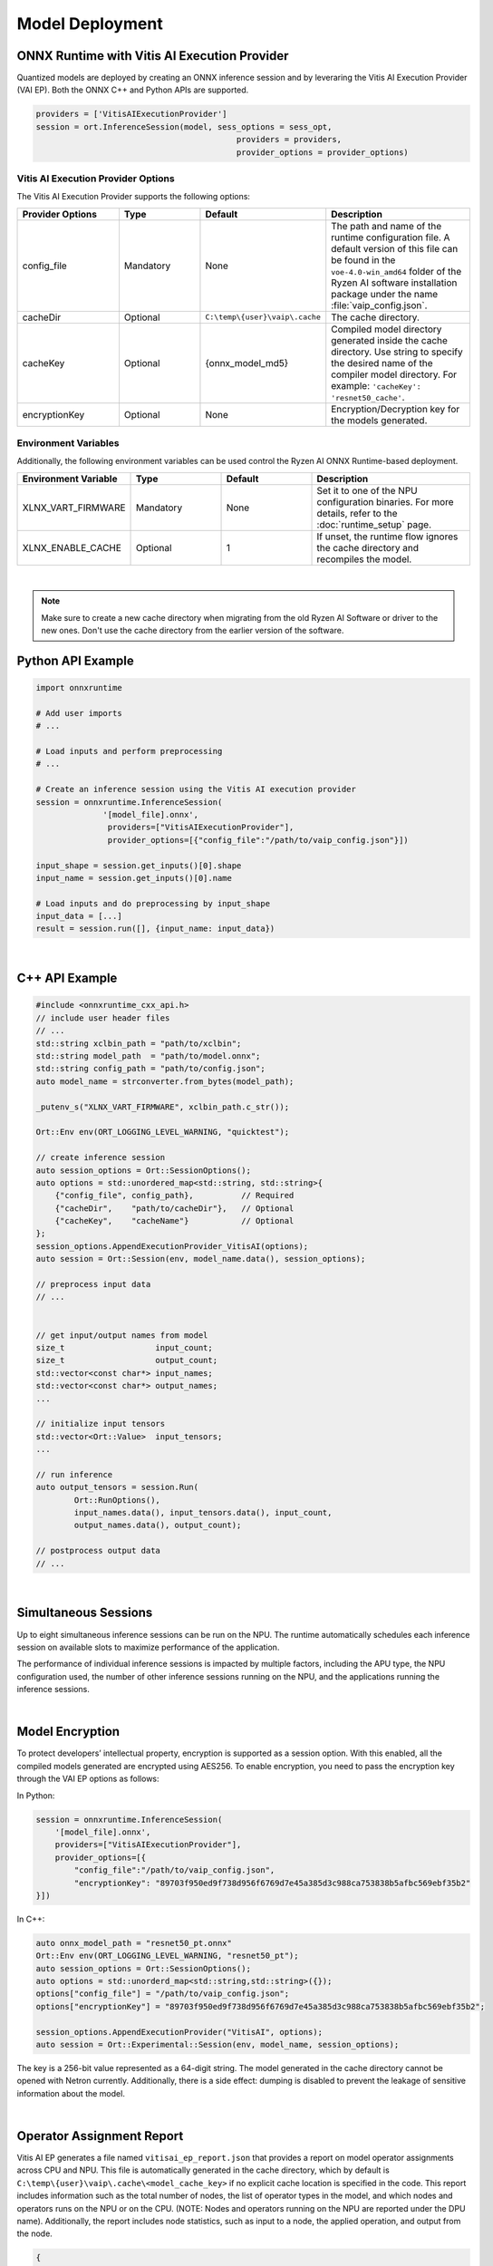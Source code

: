 ###################
Model Deployment
###################


*********************************************
ONNX Runtime with Vitis AI Execution Provider
*********************************************

Quantized models are deployed by creating an ONNX inference session and by leveraring the Vitis AI Execution Provider (VAI EP). Both the ONNX C++ and Python APIs are supported. 

.. code-block:: python

  providers = ['VitisAIExecutionProvider']
  session = ort.InferenceSession(model, sess_options = sess_opt,
                                            providers = providers,
                                            provider_options = provider_options)


Vitis AI Execution Provider Options
===================================

The Vitis AI Execution Provider supports the following options:

.. list-table:: 
   :widths: 25 20 20 35
   :header-rows: 1

   * - Provider Options
     - Type
     - Default 
     - Description 
   * - config_file
     - Mandatory
     - None
     - The path and name of the runtime configuration file. 
       A default version of this file can be found in the ``voe-4.0-win_amd64`` folder of the Ryzen AI software installation package under the name :file:`vaip_config.json`.
   * - cacheDir
     - Optional
     - ``C:\temp\{user}\vaip\.cache``
     - The cache directory.
   * - cacheKey
     - Optional 
     - {onnx_model_md5}
     - Compiled model directory generated inside the cache directory. Use string to specify the desired name of the compiler model directory. 
       For example: ``'cacheKey': 'resnet50_cache'``.

   * - encryptionKey
     - Optional 
     - None
     - Encryption/Decryption key for the models generated. 


Environment Variables
=====================

Additionally, the following environment variables can be used control the Ryzen AI ONNX Runtime-based deployment.


.. list-table:: 
   :widths: 25 20 20 35
   :header-rows: 1

   * - Environment Variable 
     - Type
     - Default 
     - Description 
   * - XLNX_VART_FIRMWARE
     - Mandatory
     - None
     - Set it to one of the NPU configuration binaries. 
       For more details, refer to the :doc:`runtime_setup` page.
   * - XLNX_ENABLE_CACHE
     - Optional
     - 1
     - If unset, the runtime flow ignores the cache directory and recompiles the model.
     
|

.. note::
   Make sure to create a new cache directory when migrating from the old Ryzen AI Software or driver to the new ones. Don't use the cache directory from the earlier version of the software.

******************
Python API Example
******************
 
.. code-block:: python
 
    import onnxruntime

    # Add user imports
    # ...
 
    # Load inputs and perform preprocessing
    # ...

    # Create an inference session using the Vitis AI execution provider
    session = onnxruntime.InferenceSession(
                  '[model_file].onnx',
                   providers=["VitisAIExecutionProvider"],
                   provider_options=[{"config_file":"/path/to/vaip_config.json"}])

    input_shape = session.get_inputs()[0].shape
    input_name = session.get_inputs()[0].name

    # Load inputs and do preprocessing by input_shape
    input_data = [...]
    result = session.run([], {input_name: input_data})  

|

***************
C++ API Example
***************

.. code-block:: cpp

    #include <onnxruntime_cxx_api.h>
    // include user header files
    // ...
    std::string xclbin_path = "path/to/xclbin";
    std::string model_path  = "path/to/model.onnx";
    std::string config_path = "path/to/config.json";
    auto model_name = strconverter.from_bytes(model_path);
    
    _putenv_s("XLNX_VART_FIRMWARE", xclbin_path.c_str());
    
    Ort::Env env(ORT_LOGGING_LEVEL_WARNING, "quicktest");
    
    // create inference session
    auto session_options = Ort::SessionOptions();
    auto options = std::unordered_map<std::string, std::string>{ 
        {"config_file", config_path},          // Required
        {"cacheDir",    "path/to/cacheDir"},   // Optional
        {"cacheKey",    "cacheName"}           // Optional
    };
    session_options.AppendExecutionProvider_VitisAI(options);
    auto session = Ort::Session(env, model_name.data(), session_options);

    // preprocess input data
    // ...


    // get input/output names from model
    size_t                   input_count;
    size_t                   output_count;
    std::vector<const char*> input_names; 
    std::vector<const char*> output_names;
    ...
    
    // initialize input tensors
    std::vector<Ort::Value>  input_tensors;
    ... 
    
    // run inference
    auto output_tensors = session.Run(
            Ort::RunOptions(), 
            input_names.data(), input_tensors.data(), input_count, 
            output_names.data(), output_count);
 
    // postprocess output data
    // ...

|

*********************
Simultaneous Sessions
*********************

Up to eight simultaneous inference sessions can be run on the NPU. The runtime automatically schedules each inference session on available slots to maximize performance of the application. 

The performance of individual inference sessions is impacted by multiple factors, including the APU type, the NPU configuration used, the number of other inference sessions running on the NPU, and the applications running the inference sessions.

|

****************
Model Encryption
****************

To protect developers’ intellectual property, encryption is supported as a session option.
With this enabled, all the compiled models generated are encrypted using AES256.
To enable encryption, you need to pass the encryption key through the VAI EP options as follows:

In Python:

.. code-block:: python
 
    session = onnxruntime.InferenceSession(
        '[model_file].onnx',
        providers=["VitisAIExecutionProvider"],
        provider_options=[{
            "config_file":"/path/to/vaip_config.json",
            "encryptionKey": "89703f950ed9f738d956f6769d7e45a385d3c988ca753838b5afbc569ebf35b2"
    }])

In C++:

.. code-block:: cpp

    auto onnx_model_path = "resnet50_pt.onnx"
    Ort::Env env(ORT_LOGGING_LEVEL_WARNING, "resnet50_pt");
    auto session_options = Ort::SessionOptions();
    auto options = std::unorderd_map<std::string,std::string>({});
    options["config_file"] = "/path/to/vaip_config.json";
    options["encryptionKey"] = "89703f950ed9f738d956f6769d7e45a385d3c988ca753838b5afbc569ebf35b2";

    session_options.AppendExecutionProvider("VitisAI", options);
    auto session = Ort::Experimental::Session(env, model_name, session_options);

The key is a 256-bit value represented as a 64-digit string. The model generated in the cache directory cannot be opened with Netron currently. Additionally, there is a side effect: dumping is disabled to prevent the leakage of sensitive information about the model.

|

**************************
Operator Assignment Report
**************************


Vitis AI EP generates a file named ``vitisai_ep_report.json`` that provides a report on model operator assignments across CPU and NPU. This file is automatically generated in the cache directory, which by default is ``C:\temp\{user}\vaip\.cache\<model_cache_key>`` if no explicit cache location is specified in the code. This report includes information such as the total number of nodes, the list of operator types in the model, and which nodes and operators runs on the NPU or on the CPU. (NOTE: Nodes and operators running on the NPU are reported under the DPU name). Additionally, the report includes node statistics, such as input to a node, the applied operation, and output from the node.


.. code-block:: 

  {
    "deviceStat": [
    {
      "name": "all",
      "nodeNum": 402,
      "supportedOpType": [
      "::Add",
      ...
      ]
    },
    {
      "name": "CPU",
      "nodeNum": 2,
      "supportedOpType": [
      "::DequantizeLinear",
      ...
      ]
    },
    {
      "name": "DPU",
      "nodeNum": 400,
      "supportedOpType": [
      "::Add",
      ...
      ]
    }
    ],
    ...


|

**********************************
Application Packaging Requirements
**********************************


A C++ application built on the Ryzen AI ONNX Runtime requires the following components to be included in its distribution package:

- Compiled Model: Located in the cache folder.
- Runtime DLLs (located inside ``%RYZEN_AI_INSTALLATION_PATH%/onnxruntime/bin``):

  - ``onnxruntime.dll``
  - ``onnxruntime_providers_shared.dll``
  - ``onnxruntime_providers_vitisai.dll``
  - ``onnxruntime_vitisai_ep.dll``
  - ``DirectML.dll``
- NPU Binary (XCLBIN) file, set by the ``XLNX_VART_FIRMWARE`` environment variable.
- Vitis AI Execution Provider Configuration File: ``vaip_config.json``

.. note:: 
   
   With any change in the Ryzen AI software or driver, the model must be recompiled to generate a new cache folder.




 
..
  ------------

  #####################################
  License
  #####################################

 Ryzen AI is licensed under `MIT License <https://github.com/amd/ryzen-ai-documentation/blob/main/License>`_ . Refer to the `LICENSE File <https://github.com/amd/ryzen-ai-documentation/blob/main/License>`_ for the full license text and copyright notice.
